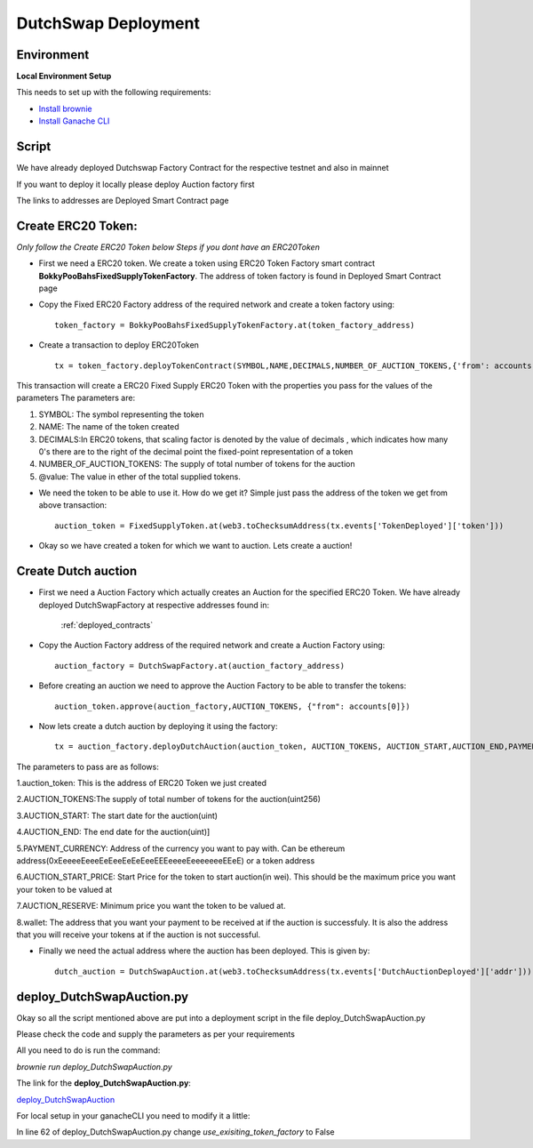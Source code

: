 .. meta::
    :keywords: deployment scripts

.. _deployment_auction:

DutchSwap Deployment
=============================================

Environment
-------------------------------------------
**Local Environment Setup** 

This needs to set up with the following requirements:

* `Install brownie  <https://eth-brownie.readthedocs.io/en/stable/install.html>`_
* `Install Ganache CLI <https://www.npmjs.com/package/ganache-cli>`_

Script
------
We have already deployed Dutchswap Factory Contract for the respective testnet and also in mainnet

If you want to deploy it locally please deploy Auction factory first

The links to addresses are Deployed Smart Contract page

Create ERC20 Token:
----------------------------
`Only follow the Create ERC20 Token below Steps if you dont have an ERC20Token`



* First we need a ERC20 token. We create a token using ERC20 Token Factory smart contract **BokkyPooBahsFixedSupplyTokenFactory**. The address of token factory is found in Deployed Smart Contract page
  

* Copy the Fixed ERC20 Factory address of the required network and create a token factory using::

        token_factory = BokkyPooBahsFixedSupplyTokenFactory.at(token_factory_address)
    
* Create a transaction to deploy ERC20Token ::

        tx = token_factory.deployTokenContract(SYMBOL,NAME,DECIMALS,NUMBER_OF_AUCTION_TOKENS,{'from': accounts[0], "value": "@value ethers"})

This transaction will create a ERC20 Fixed Supply ERC20 Token with the properties you pass for the values of the parameters
The parameters are:

1. SYMBOL: The symbol representing the token

2. NAME: The name of the token created

3. DECIMALS:In ERC20 tokens, that scaling factor is denoted by the value of decimals , which indicates how many 0's there are to the right of the decimal point the fixed-point representation of a token

4. NUMBER_OF_AUCTION_TOKENS: The supply of total number of tokens for the auction

5. @value: The value in ether of the total supplied tokens.

*  We need the token to be able to use it. How do we get it? Simple just pass the address of the token we get from above transaction::

         auction_token = FixedSupplyToken.at(web3.toChecksumAddress(tx.events['TokenDeployed']['token']))

* Okay so we have created a token for which we want to auction. Lets create a auction!

Create Dutch auction
---------------------------

* First we need a Auction Factory which actually creates an Auction for the specified ERC20 Token. We have already deployed DutchSwapFactory at respective addresses found in:

   :ref:`deployed_contracts`

* Copy the Auction Factory address of the required network and create a Auction Factory using::
    
   auction_factory = DutchSwapFactory.at(auction_factory_address)

* Before creating an auction we need to approve the Auction Factory to be able to transfer the tokens::
        
   auction_token.approve(auction_factory,AUCTION_TOKENS, {"from": accounts[0]})

* Now lets create a dutch auction by deploying it using the factory::

   tx = auction_factory.deployDutchAuction(auction_token, AUCTION_TOKENS, AUCTION_START,AUCTION_END,PAYMENT_CURRENCY, AUCTION_START_PRICE, AUCTION_RESERVE, wallet, {"from": accounts[0]})

The parameters to pass are as follows:

1.auction_token: This is the address of ERC20 Token we just created

2.AUCTION_TOKENS:The supply of total number of tokens for the auction(uint256)

3.AUCTION_START: The start date for the auction(uint)

4.AUCTION_END: The end date for the auction(uint)]

5.PAYMENT_CURRENCY: Address of the currency you want to pay with. Can be ethereum address(0xEeeeeEeeeEeEeeEeEeEeeEEEeeeeEeeeeeeeEEeE) or a token address

6.AUCTION_START_PRICE: Start Price for the token to start auction(in  wei). This should be the maximum price you want your token to be valued at

7.AUCTION_RESERVE: Minimum price you want the token to be valued at.

8.wallet: The address that you want your payment to be received at if the auction is successfuly. It is also the address that you will receive your tokens at if the auction is not successful.

* Finally we need the actual address where the auction has been deployed. This is given by::

    dutch_auction = DutchSwapAuction.at(web3.toChecksumAddress(tx.events['DutchAuctionDeployed']['addr']))

deploy_DutchSwapAuction.py
------------------------------
Okay so all the script mentioned above are put into a deployment script in the file deploy_DutchSwapAuction.py



Please check the code and supply the parameters as per your requirements

All you need to do is run the command:

`brownie run deploy_DutchSwapAuction.py`

The link for the **deploy_DutchSwapAuction.py**:

`deploy_DutchSwapAuction  <https://github.com/deepyr/DutchSwap/blob/master/scripts/deploy_DutchSwapAuction.py>`_

For local setup in your ganacheCLI you need to modify it a little:

In line 62 of deploy_DutchSwapAuction.py change `use_exisiting_token_factory` to False



